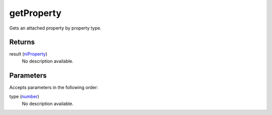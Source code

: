 getProperty
====================================================================================================

Gets an attached property by property type.

Returns
----------------------------------------------------------------------------------------------------

result (`niProperty`_)
    No description available.

Parameters
----------------------------------------------------------------------------------------------------

Accepts parameters in the following order:

type (`number`_)
    No description available.

.. _`niProperty`: ../../../lua/type/niProperty.html
.. _`number`: ../../../lua/type/number.html
